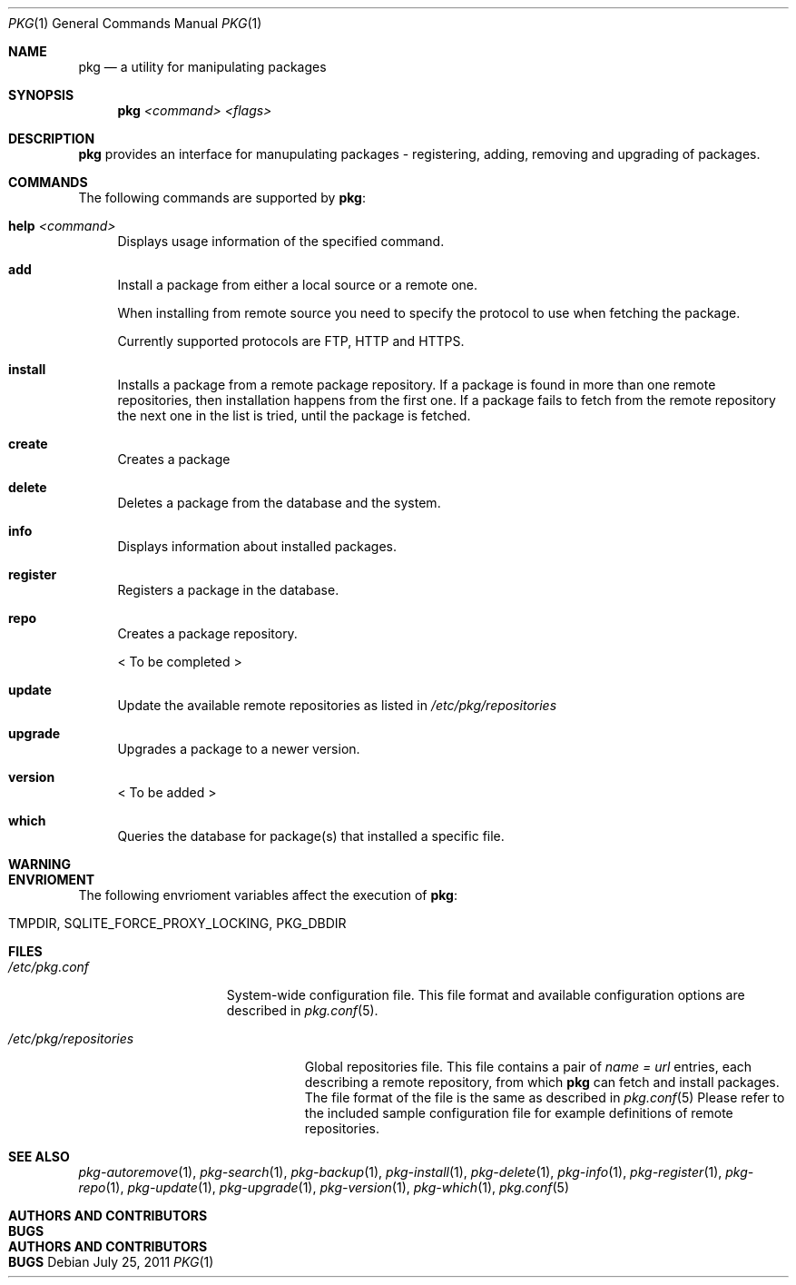 .\"
.\" FreeBSD pkg - a next generation package for the installation and maintenance
.\" of non-core utilities.
.\"
.\" Redistribution and use in source and binary forms, with or without
.\" modification, are permitted provided that the following conditions
.\" are met:
.\" 1. Redistributions of source code must retain the above copyright
.\"    notice, this list of conditions and the following disclaimer.
.\" 2. Redistributions in binary form must reproduce the above copyright
.\"    notice, this list of conditions and the following disclaimer in the
.\"    documentation and/or other materials provided with the distribution.
.\"
.\"
.\"     @(#)pkg.1
.\" $FreeBSD$
.\"
.Dd July 25, 2011
.Dt PKG 1
.Os
.Sh NAME
.Nm pkg
.Nd a utility for manipulating packages 
.Sh SYNOPSIS
.Nm
.Ar <command> Ar <flags>
.Sh DESCRIPTION
.Nm
provides an interface for manupulating packages - registering,
adding, removing and upgrading of packages.
.Sh COMMANDS
The following commands are supported by
.Nm :
.Bl -tag -width F1
.It \fBhelp\fP Ar <command>
Displays usage information of the specified command.
.It \fBadd\fP
Install a package from either a local source or a remote one.
.Pp
When installing from remote source you need to specify the
protocol to use when fetching the package.
.Pp
Currently supported protocols are FTP, HTTP and HTTPS.
.It \fBinstall\fP
Installs a package from a remote package repository.
If a package is found in more than one remote repositories,
then installation happens from the first one. If a package
fails to fetch from the remote repository the next one in
the list is tried, until the package is fetched.
.It \fBcreate\fP
Creates a package
.It \fBdelete\fP
Deletes a package from the database and the system.
.It \fBinfo\fP
Displays information about installed packages.
.It \fBregister\fP
Registers a package in the database.
.It \fBrepo\fP
Creates a package repository.
.Pp
< To be completed >
.It \fBupdate\fP
Update the available remote repositories as listed in
.Pa /etc/pkg/repositories
.It \fBupgrade\fP
Upgrades a package to a newer version.
.It \fBversion\fP
< To be added >
.It \fBwhich\fP
Queries the database for package(s) that installed a specific
file.
.El
.Sh WARNING
.Sh ENVRIOMENT
The following envrioment variables affect the execution of
.Nm :
.Bl -tag -width ".Ev TMPDIR"
.It Ev TMPDIR, SQLITE_FORCE_PROXY_LOCKING, PKG_DBDIR
.El
.Sh FILES
.Bl -tag -width ".Pa /etc/pkg.conf"
.It Pa /etc/pkg.conf
System-wide configuration file. This file format and available configuration
options are described in
.Xr pkg.conf 5 .
.El

.Bl -tag -width ".Pa /etc/pkg/repositories"
.It Pa /etc/pkg/repositories
Global repositories file. This file contains a pair of
.Fa name = url
entries, each describing a remote repository, from which
.Nm
can fetch and install packages. The file format of the file
is the same as described in
.Xr pkg.conf 5
Please refer to the included sample configuration file for example
definitions of remote repositories.
.El
.Sh SEE ALSO
.Xr pkg-autoremove 1 ,
.Xr pkg-search 1 ,
.Xr pkg-backup 1 ,
.Xr pkg-install 1 ,
.Xr pkg-delete 1 ,
.Xr pkg-info 1 ,
.Xr pkg-register 1 ,
.Xr pkg-repo 1 ,
.Xr pkg-update 1 ,
.Xr pkg-upgrade 1 ,
.Xr pkg-version 1 ,
.Xr pkg-which 1 ,
.Xr pkg.conf 5
.Sh AUTHORS AND CONTRIBUTORS
.Sh BUGS
.Sh AUTHORS AND CONTRIBUTORS
.Sh BUGS

